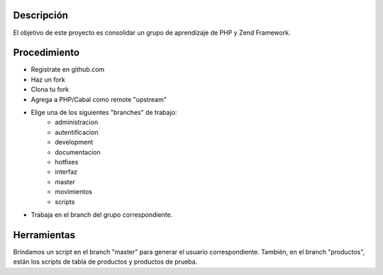 Descripción
===========
El objetivo de este proyecto es consolidar un grupo de aprendizaje de PHP y Zend Framework.



Procedimiento
=============
* Registrate en github.com
* Haz un fork
* Clona tu fork
* Agrega a PHP/Cabal como remote "upstream"
* Elige una de los siguientes "branches" de trabajo:
    - administracion
    - autentificacion
    - development
    - documentacion
    - hotfixes
    - interfaz
    - master
    - movimientos
    - scripts    
* Trabaja en el branch del grupo correspondiente.

Herramientas
============
Brindamos un script en el branch "master" para generar el usuario correspondiente.
También, en el branch "productos", están los scripts de tabla de productos y productos de prueba.
